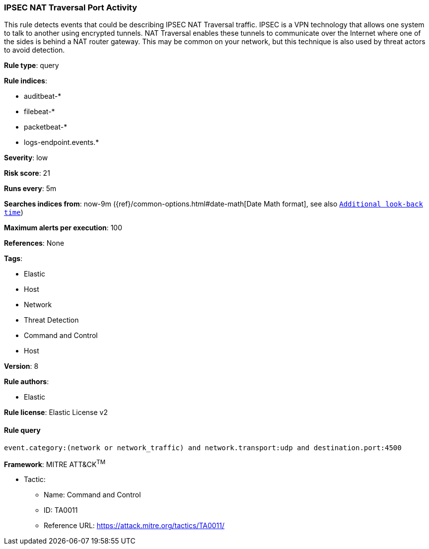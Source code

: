 [[prebuilt-rule-0-13-3-ipsec-nat-traversal-port-activity]]
=== IPSEC NAT Traversal Port Activity

This rule detects events that could be describing IPSEC NAT Traversal traffic. IPSEC is a VPN technology that allows one system to talk to another using encrypted tunnels. NAT Traversal enables these tunnels to communicate over the Internet where one of the sides is behind a NAT router gateway. This may be common on your network, but this technique is also used by threat actors to avoid detection.

*Rule type*: query

*Rule indices*: 

* auditbeat-*
* filebeat-*
* packetbeat-*
* logs-endpoint.events.*

*Severity*: low

*Risk score*: 21

*Runs every*: 5m

*Searches indices from*: now-9m ({ref}/common-options.html#date-math[Date Math format], see also <<rule-schedule, `Additional look-back time`>>)

*Maximum alerts per execution*: 100

*References*: None

*Tags*: 

* Elastic
* Host
* Network
* Threat Detection
* Command and Control
* Host

*Version*: 8

*Rule authors*: 

* Elastic

*Rule license*: Elastic License v2


==== Rule query


[source, js]
----------------------------------
event.category:(network or network_traffic) and network.transport:udp and destination.port:4500

----------------------------------

*Framework*: MITRE ATT&CK^TM^

* Tactic:
** Name: Command and Control
** ID: TA0011
** Reference URL: https://attack.mitre.org/tactics/TA0011/
